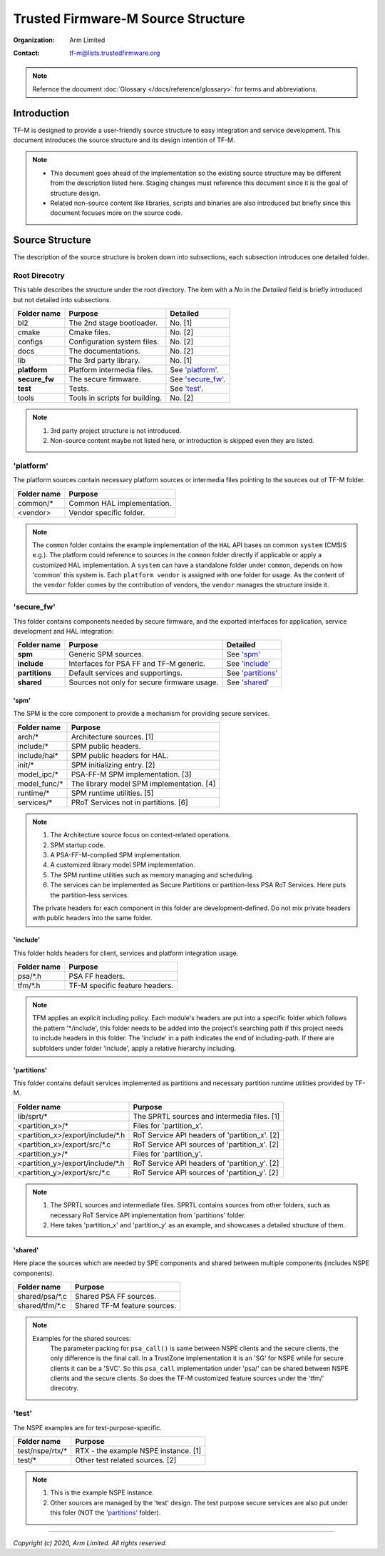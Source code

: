###################################
Trusted Firmware-M Source Structure
###################################

:Organization: Arm Limited
:Contact: tf-m@lists.trustedfirmware.org

.. note::
  Refernce the document :doc:`Glossary </docs/reference/glossary>` for terms and
  abbreviations.

************
Introduction
************
TF-M is designed to provide a user-friendly source structure to easy
integration and service development. This document introduces the source
structure and its design intention of TF-M.

.. note::
  - This document goes ahead of the implementation so the existing source
    structure may be different from the description listed here. Staging
    changes must reference this document since it is the goal of structure
    design.
  - Related non-source content like libraries, scripts and binaries are also
    introduced but briefly since this document focuses more on the source
    code.

****************
Source Structure
****************
The description of the source structure is broken down into subsections, each
subsection introduces one detailed folder.

Root Direcotry
==============
This table describes the structure under the root directory. The item with a
`No` in the `Detailed` field is briefly introduced but not detailed into
subsections.

============= ==================================== ====================
Folder name   Purpose                              Detailed
============= ==================================== ====================
bl2           The 2nd stage bootloader.            No. [1]
cmake         Cmake files.                         No. [2]
configs       Configuration system files.          No. [2]
docs          The documentations.                  No. [2]
lib           The 3rd party library.               No. [1]
**platform**  Platform intermedia files.           See `'platform'`_.
**secure_fw** The secure firmware.                 See `'secure_fw'`_.
**test**      Tests.                               See `'test'`_.
tools         Tools in scripts for building.       No. [2]
============= ==================================== ====================

.. note::
  1. 3rd party project structure is not introduced.
  2. Non-source content maybe not listed here, or introduction is skipped even
     they are listed.

'platform'
==========
The platform sources contain necessary platform sources or intermedia files
pointing to the sources out of TF-M folder.

========================= =============================================
Folder name               Purpose
========================= =============================================
common/\*                 Common HAL implementation.
<vendor>                  Vendor specific folder.
========================= =============================================

.. note::
  The ``common`` folder contains the example implementation of the ``HAL`` API
  bases on common ``system`` (CMSIS e.g.). The platform could reference to
  sources in the ``common`` folder directly if applicable or apply a
  customized HAL implementation.
  A ``system`` can have a standalone folder under ``common``, depends on how
  'common' this system is. Each ``platform vendor`` is assigned with one
  folder for usage. As the content of the ``vendor`` folder comes by the
  contribution of vendors, the ``vendor`` manages the structure inside it.

'secure_fw'
===========
This folder contains components needed by secure firmware, and the exported
interfaces for application, service development and HAL integration:

============== =========================================== ====================
Folder name    Purpose                                     Detailed
============== =========================================== ====================
**spm**        Generic SPM sources.                        See `'spm'`_
**include**    Interfaces for PSA FF and TF-M generic.     See `'include'`_
**partitions** Default services and supportings.           See `'partitions'`_
**shared**     Sources not only for secure firmware usage. See `'shared'`_
============== =========================================== ====================

'spm'
-----
The SPM is the core component to provide a mechanism for providing secure
services.

=================================== ===========================================
Folder name                         Purpose
=================================== ===========================================
arch/\*                             Architecture sources. [1]
include/\*                          SPM public headers.
include/hal\*                       SPM public headers for HAL.
init/*                              SPM initializing entry. [2]
model_ipc/\*                        PSA-FF-M SPM implementation. [3]
model_func/\*                       The library model SPM implementation. [4]
runtime/\*                          SPM runtime utilities. [5]
services/\*                         PRoT Services not in partitions. [6]
=================================== ===========================================

.. note::
  1. The Architecture source focus on context-related operations.
  2. SPM startup code.
  3. A PSA-FF-M-complied SPM implementation.
  4. A customized library model SPM implementation.
  5. The SPM runtime utilities such as memory managing and scheduling.
  6. The services can be implemented as Secure Partitions or partition-less PSA
     RoT Services. Here puts the partition-less services.

  The private headers for each component in this folder are
  development-defined. Do not mix private headers with public headers into the
  same folder.

'include'
---------
This folder holds headers for client, services and platform integration usage.

=========================== =============================================
Folder name                 Purpose
=========================== =============================================
psa/\*.h                    PSA FF headers.
tfm/\*.h                    TF-M specific feature headers.
=========================== =============================================

.. note::
  TFM applies an explicit including policy. Each module's headers are put into
  a specific folder which follows the pattern '\*/include', this folder needs
  to be added into the project's searching path if this project needs to
  include headers in this folder. The 'include' in a path indicates the end of
  including-path. If there are subfolders under folder 'include', apply a
  relative hierarchy including.

'partitions'
------------
This folder contains default services implemented as partitions and necessary
partition runtime utilities provided by TF-M.

================================= =============================================
Folder name                       Purpose
================================= =============================================
lib/sprt/\*                       The SPRTL sources and intermedia files. [1]
<partition_x>/\*                  Files for 'partition_x'.
<partition_x>/export/include/\*.h RoT Service API headers of 'partition_x'. [2]
<partition_x>/export/src/\*.c     RoT Service API sources of 'partition_x'. [2]
<partition_y>/\*                  Files for 'partition_y'.
<partition_y>/export/include/\*.h RoT Service API headers of 'partition_y'. [2]
<partition_y>/export/src/\*.c     RoT Service API sources of 'partition_y'. [2]
================================= =============================================

.. note::
  1. The SPRTL sources and intermediate files. SPRTL contains sources from
     other folders, such as necessary RoT Service API implementation from
     'partitions' folder.
  2. Here takes 'partition_x' and 'partition_y' as an example, and showcases
     a detailed structure of them.

'shared'
--------
Here place the sources which are needed by SPE components and shared between
multiple components (includes NSPE components).

========================= =============================================
Folder name               Purpose
========================= =============================================
shared/psa/\*.c           Shared PSA FF sources.
shared/tfm/\*.c           Shared TF-M feature sources.
========================= =============================================

.. note::
  Examples for the shared sources:
    The parameter packing for ``psa_call()`` is same between NSPE clients and
    the secure clients, the only difference is the final call. In a TrustZone
    implementation it is an 'SG' for NSPE while for secure clients it can be a
    'SVC'. So this ``psa_call`` implementation under 'psa/' can be shared
    between NSPE clients and the secure clients. So does the TF-M customized
    feature sources under the 'tfm/' direcotry.

'test'
======
The NSPE examples are for test-purpose-specific.

============================== ===========================================
Folder name                    Purpose
============================== ===========================================
test/nspe/rtx/\*               RTX - the example NSPE instance. [1]
test/*                         Other test related sources. [2]
============================== ===========================================

.. note::
  1. This is the example NSPE instance.
  2. Other sources are managed by the 'test' design. The test purpose secure
     services are also put under this foler (NOT the `'partitions'`_ folder).

--------------

*Copyright (c) 2020, Arm Limited. All rights reserved.*

